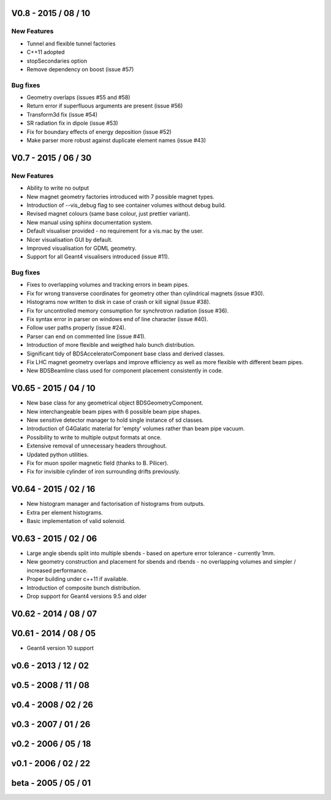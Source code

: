 V0.8 - 2015 / 08 / 10
---------------------

New Features
^^^^^^^^^^^^

* Tunnel and flexible tunnel factories
* C++11 adopted
* stopSecondaries option
* Remove dependency on boost (issue #57)

Bug fixes
^^^^^^^^^

* Geometry overlaps (issues #55 and #58)
* Return error if superfluous arguments are present (issue #56)
* Transform3d fix (issue #54)
* SR radiation fix in dipole (issue #53)
* Fix for boundary effects of energy deposition (issue #52)
* Make parser more robust against duplicate element names (issue #43)

V0.7 - 2015 / 06 / 30
---------------------

New Features
^^^^^^^^^^^^

* Ability to write no output
* New magnet geometry factories introduced with 7 possible magnet types.
* Introduction of --vis_debug flag to see container volumes without debug build.
* Revised magnet colours (same base colour, just prettier variant).
* New manual using sphinx documentation system.
* Default visualiser provided - no requirement for a vis.mac by the user.
* Nicer visualisation GUI by default.
* Improved visualisation for GDML geometry.
* Support for all Geant4 visualisers introduced (issue #11).

Bug fixes
^^^^^^^^^

* Fixes to overlapping volumes and tracking errors in beam pipes.
* Fix for wrong transverse coordinates for geometry other than cylindrical magnets (issue #30).
* Histograms now written to disk in case of crash or kill signal (issue #38).
* Fix for uncontrolled memory consumption for synchrotron radiation (issue #36).
* Fix syntax error in parser on windows end of line character (issue #40).
* Follow user paths properly (issue #24).
* Parser can end on commented line (issue #41).
* Introduction of more flexible and weigthed halo bunch distribution.
* Significant tidy of BDSAcceleratorComponent base class and derived classes.
* Fix LHC magnet geometry overlaps and improve efficiency as well as more flexible with different beam pipes.
* New BDSBeamline class used for component placement consistently in code.

V0.65 - 2015 / 04 / 10
----------------------

* New base class for any geometrical object BDSGeometryComponent.
* New interchangeable beam pipes with 6 possible beam pipe shapes.
* New sensitive detector manager to hold single instance of sd classes.
* Introduction of G4Galatic material for 'empty' volumes rather than beam pipe vacuum.
* Possibility to write to multiple output formats at once.
* Extensive removal of unnecessary headers throughout.
* Updated python utilities.
* Fix for muon spoiler magnetic field (thanks to B. Pilicer).
* Fix for invisible cylinder of iron surrounding drifts previously.


V0.64 - 2015 / 02 / 16
----------------------

* New histogram manager and factorisation of histograms from outputs.
* Extra per element histograms.
* Basic implementation of valid solenoid.

V0.63 - 2015 / 02 / 06
----------------------

* Large angle sbends split into multiple sbends - based on aperture error tolerance - currently 1mm.
* New geometry construction and placement for sbends and rbends - no overlapping volumes and
  simpler / increased performance.
* Proper building under c++11 if available.
* Introduction of composite bunch distribution.
* Drop support for Geant4 versions 9.5 and older
  
V0.62 - 2014 / 08 / 07
----------------------

V0.61 - 2014 / 08 / 05
----------------------

* Geant4 version 10 support

v0.6 - 2013 / 12 / 02
---------------------

v0.5 - 2008 / 11 / 08
---------------------

v0.4 - 2008 / 02 / 26
---------------------

v0.3 - 2007 / 01 / 26
---------------------

v0.2 - 2006 / 05 / 18
---------------------

v0.1 - 2006 / 02 / 22
---------------------

beta - 2005 / 05 / 01
---------------------
